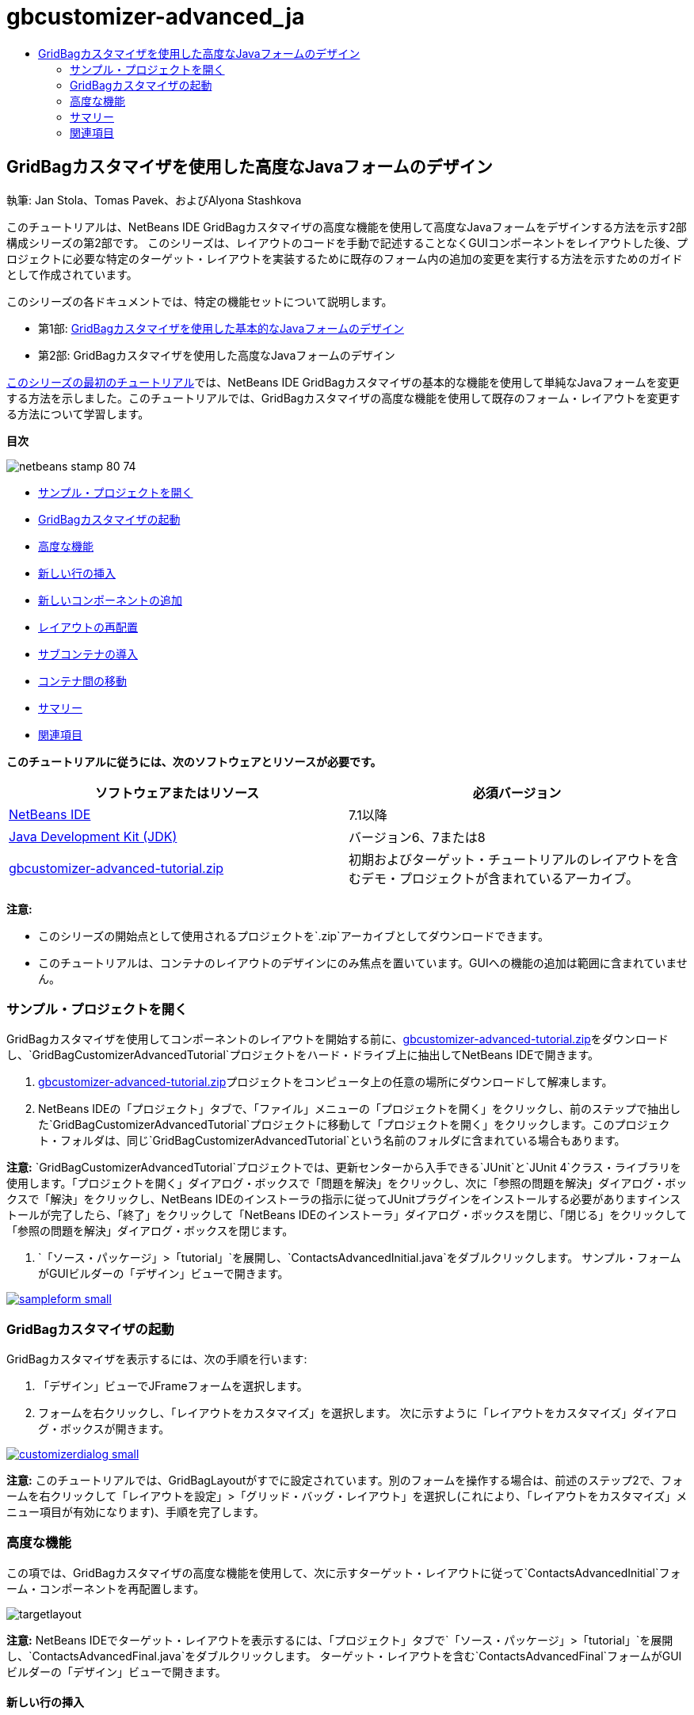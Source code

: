 // 
//     Licensed to the Apache Software Foundation (ASF) under one
//     or more contributor license agreements.  See the NOTICE file
//     distributed with this work for additional information
//     regarding copyright ownership.  The ASF licenses this file
//     to you under the Apache License, Version 2.0 (the
//     "License"); you may not use this file except in compliance
//     with the License.  You may obtain a copy of the License at
// 
//       http://www.apache.org/licenses/LICENSE-2.0
// 
//     Unless required by applicable law or agreed to in writing,
//     software distributed under the License is distributed on an
//     "AS IS" BASIS, WITHOUT WARRANTIES OR CONDITIONS OF ANY
//     KIND, either express or implied.  See the License for the
//     specific language governing permissions and limitations
//     under the License.
//

= gbcustomizer-advanced_ja
:jbake-type: page
:jbake-tags: old-site, needs-review
:jbake-status: published
:keywords: Apache NetBeans  gbcustomizer-advanced_ja
:description: Apache NetBeans  gbcustomizer-advanced_ja
:toc: left
:toc-title:

== GridBagカスタマイザを使用した高度なJavaフォームのデザイン

執筆: Jan Stola、Tomas Pavek、およびAlyona Stashkova

このチュートリアルは、NetBeans IDE GridBagカスタマイザの高度な機能を使用して高度なJavaフォームをデザインする方法を示す2部構成シリーズの第2部です。
このシリーズは、レイアウトのコードを手動で記述することなくGUIコンポーネントをレイアウトした後、プロジェクトに必要な特定のターゲット・レイアウトを実装するために既存のフォーム内の追加の変更を実行する方法を示すためのガイドとして作成されています。

このシリーズの各ドキュメントでは、特定の機能セットについて説明します。

* 第1部: link:../java/gbcustomizer-basic.html[GridBagカスタマイザを使用した基本的なJavaフォームのデザイン]
* 第2部: GridBagカスタマイザを使用した高度なJavaフォームのデザイン

link:../java/gbcustomizer-basic.html[このシリーズの最初のチュートリアル]では、NetBeans IDE GridBagカスタマイザの基本的な機能を使用して単純なJavaフォームを変更する方法を示しました。このチュートリアルでは、GridBagカスタマイザの高度な機能を使用して既存のフォーム・レイアウトを変更する方法について学習します。

*目次*

image:netbeans-stamp-80-74.png[title="このページの内容は、NetBeans IDE 7.1以降に適用されます"]

* link:#zip[サンプル・プロジェクトを開く]
* link:#invokegb[GridBagカスタマイザの起動]
* link:#01[高度な機能]
* link:#01a[新しい行の挿入]
* link:#01b[新しいコンポーネントの追加]
* link:#01c[レイアウトの再配置]
* link:#01d[サブコンテナの導入]
* link:#01e[コンテナ間の移動]
* link:#summary[サマリー]
* link:#seealso[関連項目]

*このチュートリアルに従うには、次のソフトウェアとリソースが必要です。*

|===
|ソフトウェアまたはリソース |必須バージョン 

|link:http://netbeans.org/downloads/index.html[NetBeans IDE] |7.1以降 

|link:http://www.oracle.com/technetwork/java/javase/downloads/index.html[Java Development Kit (JDK)] |バージョン6、7または8 

|link:https://netbeans.org/projects/samples/downloads/download/Samples%252FJava%252Fgbcustomizer-advanced-tutorial.zip[gbcustomizer-advanced-tutorial.zip] |初期およびターゲット・チュートリアルのレイアウトを含むデモ・プロジェクトが含まれているアーカイブ。 
|===

*注意:*

* このシリーズの開始点として使用されるプロジェクトを`.zip`アーカイブとしてダウンロードできます。
* このチュートリアルは、コンテナのレイアウトのデザインにのみ焦点を置いています。GUIへの機能の追加は範囲に含まれていません。

=== サンプル・プロジェクトを開く

GridBagカスタマイザを使用してコンポーネントのレイアウトを開始する前に、link:https://netbeans.org/projects/samples/downloads/download/Samples%252FJava%252Fgbcustomizer-advanced-tutorial.zip[gbcustomizer-advanced-tutorial.zip]をダウンロードし、`GridBagCustomizerAdvancedTutorial`プロジェクトをハード・ドライブ上に抽出してNetBeans IDEで開きます。

1. link:https://netbeans.org/projects/samples/downloads/download/Samples%252FJava%252Fgbcustomizer-advanced-tutorial.zip[gbcustomizer-advanced-tutorial.zip]プロジェクトをコンピュータ上の任意の場所にダウンロードして解凍します。
2. NetBeans IDEの「プロジェクト」タブで、「ファイル」メニューの「プロジェクトを開く」をクリックし、前のステップで抽出した`GridBagCustomizerAdvancedTutorial`プロジェクトに移動して「プロジェクトを開く」をクリックします。このプロジェクト・フォルダは、同じ`GridBagCustomizerAdvancedTutorial`という名前のフォルダに含まれている場合もあります。

*注意:* `GridBagCustomizerAdvancedTutorial`プロジェクトでは、更新センターから入手できる`JUnit`と`JUnit 4`クラス・ライブラリを使用します。「プロジェクトを開く」ダイアログ・ボックスで「問題を解決」をクリックし、次に「参照の問題を解決」ダイアログ・ボックスで「解決」をクリックし、NetBeans IDEのインストーラの指示に従ってJUnitプラグインをインストールする必要がありますインストールが完了したら、「終了」をクリックして「NetBeans IDEのインストーラ」ダイアログ・ボックスを閉じ、「閉じる」をクリックして「参照の問題を解決」ダイアログ・ボックスを閉じます。

3. `「ソース・パッケージ」>「tutorial」`を展開し、`ContactsAdvancedInitial.java`をダブルクリックします。
サンプル・フォームがGUIビルダーの「デザイン」ビューで開きます。

link:sampleform.png[image:sampleform-small.png[]]

=== GridBagカスタマイザの起動

GridBagカスタマイザを表示するには、次の手順を行います:

1. 「デザイン」ビューでJFrameフォームを選択します。
2. フォームを右クリックし、「`レイアウトをカスタマイズ`」を選択します。
次に示すように「レイアウトをカスタマイズ」ダイアログ・ボックスが開きます。

link:customizerdialog.png[image:customizerdialog-small.png[]]

*注意:* このチュートリアルでは、GridBagLayoutがすでに設定されています。別のフォームを操作する場合は、前述のステップ2で、フォームを右クリックして「`レイアウトを設定`」>「`グリッド・バッグ・レイアウト`」を選択し(これにより、「`レイアウトをカスタマイズ`」メニュー項目が有効になります)、手順を完了します。

=== 高度な機能

この項では、GridBagカスタマイザの高度な機能を使用して、次に示すターゲット・レイアウトに従って`ContactsAdvancedInitial`フォーム・コンポーネントを再配置します。

image:targetlayout.png[]

*注意:* NetBeans IDEでターゲット・レイアウトを表示するには、「プロジェクト」タブで`「ソース・パッケージ」>「tutorial」`を展開し、`ContactsAdvancedFinal.java`をダブルクリックします。
ターゲット・レイアウトを含む`ContactsAdvancedFinal`フォームがGUIビルダーの「デザイン」ビューで開きます。

==== 新しい行の挿入

既存のフォームの「`Phone`」セクションには3つの電話エントリがあります。それを拡張して追加のラベルとテキスト・フィールド(たとえば、「`Cell Phone:`」と「`Home Phone:`」の間にSkypeユーザー名)を追加するには、次のように、その箇所に新しい行を作成します。

1. 「レイアウトをカスタマイズ」ダイアログ・ボックスで、「`Home Phone:`」の情報を含む行のヘッダーを右クリックします。
2. 「`行を前に挿入`」を選択します。

image:insertrow.png[]

次の図のように、新しい行が追加されます。

image:rowinserted.png[]

==== 新しいコンポーネントの追加

新しく追加された行に新しいラベルとテキスト・フィールドを追加するには、次の手順を実行します。

1. 新しく追加された行の最初のセルを右クリックします。
2. 次に示すように、コンテキスト・メニューから`「コンポーネントを追加」>「Swingコントロール」>「ラベル」`を選択します。

link:addcomponent.png[image:addcomponent-small.png[]]

強調表示された`JLabel1`が最初のセルに表示されます。

3. 新しく追加された行の2つ目のセルを右クリックします。
4. コンテキスト・メニューから`「コンポーネントを追加」>「Swingコントロール」>「テキスト・フィールド」`を選択します。
強調表示された`JTextField1`が2つ目のセルに表示されます。

image:highlightedtextfield.png[]

コンポーネントが追加されたら、他のコンポーネントとそろうように、それらのGridBag制約を指定する必要があります。

グリッド領域で`JTextField1`コンポーネントが選択されている状態で、プロパティ・シートで次を行います。

1. 「グリッド幅」コンボ・ボックスに「`3`」と入力し、[Enter]を押します。
2. 「フィル」コンボ・ボックスで、「`水平`」を選択します。
3. 「アンカー」コンボ・ボックスで、下にスクロールして「`ベースライン`」を選択します。
4. 「ウエイトX」テキスト・フィールドに「`1.0`」と入力し、[Enter]を押します。

image:textfieldconstraints.png[]

グリッド領域で`JLabel1`コンポーネントを選択し、プロパティ・シートで下にスクロールして「`ベースラインの先頭`」を選択することによって、その「`アンカー`」制約を指定します。

グリッド領域で`JLabel1`と`JTextField1`の両方のコンポーネントを選択し、「`インセット`」テキスト・フィールドの右にある「参照」ボタン(image:browsebutton.png[])をクリックします。「`インセット`」ダイアログ・ボックスが表示されます。「`上:`」テキスト・フィールドに「`5`」と入力し、「OK」をクリックします。

フォームは次に示すようになります。

image:constraintsset.png[]

*注意:* GridBagカスタマイザは、レイアウト内のコンポーネントの位置を追加、除去、および変更するのに役立ちます。レイアウト内のコンポーネントのプロパティ(背景やテキストなど)を変更するには、GUIビルダーの「デザイン」ウィンドウを使用してください。

`JLabel1`の表示テキストを設定するには、次のようにします。

1. 「閉じる」をクリックして「レイアウトをカスタマイズ」ダイアログ・ボックスを閉じます。
2. 「デザイン」ビューで、`JLabel1`コンポーネントを選択し、[F2]を押します(または、コンテキスト・メニューから「テキストを編集」を選択します)。
3. 選択されているテキストを削除し、「`Skype:`」と入力します。
4. [Enter]を押します。

`JTextField1`コンポーネントのテキストを除去するには、次の手順を行います:

1. 「デザイン」ビューで、`JTextField1`コンポーネントを選択し、[F2]を押します(または、コンテキスト・メニューから「テキストを編集」を選択します)。
2. 選択されているテキストを削除し、[Enter]を押します。

==== レイアウトの再配置

GridBagカスタマイザを使用すると、必要に応じてフォーム・コンポーネントをすばやく再配置することによって時間と労力を節約できます。

「`Phone`」セクションのレイアウトと、既存の4つのテキスト・フィールドの位置を1列から2つのテキスト・フィールドを含む2列に変更するには、次の手順を行います:

1. フォームを右クリックし、コンテキスト・メニューから「`レイアウトをカスタマイズ`」を選択します。
2. 「レイアウトをカスタマイズ」ダイアログ・ボックスで、[Ctrl]を押しながら4つの`JTextField`コンポーネントをクリックして選択します。
3. テキスト・フィールドの右端を左にドラッグし、テキスト・フィールドが2番目のグリッド列のみを占有する、つまり3番目と4番目のグリッド列を占有しなくなるようにドロップします。

image:textfieldsonecolumn.png[]

GridBagカスタマイザは複数のコンポーネントのサイズをまとめて変更でき、それによって、テキスト・フィールドの2番目の列の領域が確保されます。

4. フォームの外側をクリックして、サイズが変更されたテキスト・フィールドの選択を解除します。
5. 「`Phone`」セクション内の「`Skype:`」と「`Home Phone:`」の`JLabel`と`JTextField`コンポーネントを[Ctrl]を押しながらクリックしてすべて選択します。
6. 選択範囲の上にカーソルを置き、上の2つのテキスト・フィールドの右にドラッグします。

image:movesecondcolumn.png[]

*注意:* ドラッグする前に、カーソルが双方向の矢印に変わっていないことを確認してください(変わっていると、かわりに選択範囲のサイズが変更されます)。

コンポーネントを移動すると、フォームは次に示すようになります。

image:extrarows.png[]

冗長な行10と11 (それぞれ行索引9と10)を破棄するには、行ヘッダーを右クリックし、コンテキスト・メニューから`「行を削除」`を選択します。

「`Phone`」セクションがよりコンパクトになりました。

image:textfieldsmoved.png[]

ここで2番目の列の間隔を修正するには、次のようにします。

1. グリッド領域で、[Ctrl]を押しながら「`Skype:`」と「`Home Phone:`」のラベルをクリックして選択します。
2. 「`インセット`」テキスト・フィールドの右にある「参照」ボタン(image:browsebutton.png[])をクリックします。
「`インセット`」ダイアログ・ボックスが表示されます。
3. 「`左:`」テキスト・フィールドに「`5`」と入力し、「OK」をクリックします。

==== サブコンテナの導入

グリッド・ベースのレイアウトでは、サブコンテナを使用して解決する必要のある、不必要な依存性が導入される場合があります。

ツールバーの「レイアウトをテスト」ボタン(image:testlayoutbutton.png[])をクリックし、現在のレイアウトの水平方向のサイズ変更可能状態をテストすると、「参照」、「OK」、および「取消」ボタンの周りに不要なスペースができていることがわかります。

link:unwantedspace.png[image:unwantedspace-small.png[]]

これは、4番目の列がテキスト・フィールドとボタン(それぞれ、拡張するコンポーネントと拡張しないコンポーネント)の両方で構成されているために発生します。レイアウトを変更して、「`Browse`」ボタンの周りにある余分なスペースが「`Street`」および「`City:`」テキスト・フィールドで使用されるようにする必要があります。現在のレイアウトでは、「`Street:`」および「`City:`」テキスト・フィールドの右端が「`Home Phone:`」テキスト・フィールドの左端と確実に同じ垂直位置になります。これらの位置を独立させるには、次の手順を行います:

1. [Ctrl]を押しながら「`Street:`」テキスト・フィールドとその右にある「`Browse`」ボタンをクリックして選択します。
2. 選択範囲を右クリックし、コンテキスト・メニューから「`コンテナに格納`」を選択します。

link:enclose.png[image:enclose-small.png[]]

コンポーネントがサブコンテナに格納された後は、「`Home Phone:`」のラベルとテキスト・フィールドの間の境界が、「`Street`」のテキスト・フィールドとボタンの間の境界に影響を与えることはなくなります。

*注意:* 「`コンテナに格納`」アクションでは、選択されたコンポーネントによって占有されたセル内に新しいサブコンテナが作成されます。これにより、選択されたコンポーネントは新しく導入されたコンテナに移動されますが、それらの相対的な位置やその他のレイアウト制約は保持されます。

「`City:`」テキスト・フィールドとその右にある「`Browse`」ボタンに対しても上に示した2つのステップを繰り返して、それらを次に示すようにサブコンテナに格納します。

image:enclosecity.png[]

ここで、「`OK`」および「`Cancel`」ボタンの周りにある不要なスペースを次のように修正する必要があります。

1. 「閉じる」をクリックして、サブコンテナに格納されたコンポーネントの選択を解除し、フォームを右クリックして、コンテキスト・メニューから「`レイアウトをカスタマイズ`」を選択します。
2. [Ctrl]を押しながら、フォームの最下部にある「`OK`」および「`Cancel`」ボタンをクリックして選択します。
3. 選択範囲を右クリックし、コンテキスト・メニューから「`コンテナに格納`」を選択します。
これらのボタン用の新しいサブコンテナが作成されます。

image:subcontainerbuttons.png[]

*注意:* サブコンテナ内のどのコンポーネントもサイズを変更できません。そのため、それらはコンテナの中央に互いに並べて配置され、これがデフォルトのアンカー設定です。

サブコンテナ全体のアンカー設定を変更するには、次の手順を行います:

1. 「`OK`」および「`Cancel`」ボタンを含むサブコンテナが選択されていることを確認し、「`アンカー`」コンボ・ボックスの右にある矢印ボタン(image:arrowbutton.png[])をクリックします。
2. 下にスクロールして、一覧から「`行の終わり`」を選択します。

image:subcontainerlineend.png[]

レイアウトは問題ないように見えますが、「`OK`」および「`Cancel`」ボタンを含むサブコンテナは、最後の行にある最後の2つのセルのみを占有しています。
「`OK`」ボタンや「`Cancel`」ボタンの幅が(たとえば、別の言語への翻訳中に)長くなると、それによって、「`Work Phone:`」や「`Cell Phone:`」のテキスト・フィールドの右端が押されます。
この潜在的な問題を回避し、このサブコンテナによって最下部の行のすべてのセルが占有されるようにするには、そのサブコンテナを選択して左の境界線を行の先頭までドラッグします。

image:subcontainerresized.png[]

このサブコンテナにより、最下部の行のすべてのセルが占有されています。

==== コンテナ間の移動

あるコンポーネントをサブコンテナに(たとえば、「`Help`」ボタンを既存の「`OK`」および「`Cancel`」ボタンに)追加するには、メイン・コンテナからサブコンテナに切り替えてから後者のレイアウトを編集する必要があります。

既存のサブコンテナにボタンを追加するには、次に示す手順に従います。

1. 「`OK`」および「`Cancel`」ボタンを含むサブコンテナをクリックして選択します。
2. コンテナを右クリックしてコンテキスト・メニューを表示し、そこから「`このコンテナをデザイン`」を選択します。

link:designsubcontainer.png[image:designsubcontainer-small.png[]]

3. 2番目の列ヘッダーを右クリックし、コンテキスト・メニューから「`列を後ろに挿入`」を選択します。
新しいボタンのための空のセルが表示されます。

link:emptycell.png[image:emptycell-small.png[]]

4. 新しく作成されたセルの内部を右クリックし、コンテキスト・メニューから「`コンポーネントを追加`」>「`Swingコントロール`」>「`ボタン`」を選択します。
新しい「`jButton1`」ボタンが追加されます。

link:newbutton.png[image:newbutton-small.png[]]

5. プロパティ・カスタマイザで「ベースライン関連のアンカー」ボタン(image:baselineanchor.png[])をクリックし、新しいボタンをこの行にある2つの既存のボタンにそろえます。
6. 「インセット」テキスト・フィールドの右にある「参照」ボタン(image:browsebutton.png[])をクリックします。「インセット」ダイアログ・ボックスが表示されます。「上:」テキスト・フィールドに「5」と入力し、「OK」をクリックします。
7. メイン・コンテナの現在のレイアウトの外観を確認するには、デザインされたサブコンテナを右クリックし、コンテキスト・メニューから「`親コンテナをデザイン`」を選択します。

image:designparentcontainer.png[]

*注意:* これらのボタンを右クリックしても、コンテキスト・メニューは表示されません。

レイアウトのデザインが完了しました。
コンテナのレイアウトには関連しない最後の変更が残されています。
ボタンを名前変更するには、次の手順を行います:

1. 「閉じる」をクリックして「レイアウトをカスタマイズ」ダイアログ・ボックスを閉じます。
2. 「デザイン」ビューで、「`jButton1`」コンポーネントをクリックし、[F2]を押します(または、コンテキスト・メニューから「テキストを編集」を選択します)。
3. 選択されているテキストを削除し、「`Help`」と入力します。
4. [Enter]を押します。

image:finallayout.png[]

=== サマリー

このチュートリアルでは、新しいコンポーネントの追加や行の挿入などを実行することで、既存のフォームを変更しました。レイアウトのデザイン時に、GridBagカスタマイザの高度な機能を使用してフォームのレイアウトを再配置する方法を学習しました。

「link:../java/gbcustomizer-basic.html[GridBagカスタマイザを使用した基本的なJavaフォームのデザイン]」に移動

link:#top[先頭]

link:/about/contact_form.html?to=3&subject=Feedback:%20Designing%20an%20Advanced%20Java%20Form%20Using%20the%20GridBag%20Customizer[このチュートリアルに関するご意見をお寄せください]


=== 関連項目

これで、GridBagカスタマイザを使用した高度なJavaフォームのデザインのチュートリアルを完了しました。作成するGUIに機能を追加する方法については、次のドキュメントを参照してください。

* link:gui-functionality.html[GUIビルドの概要]
* link:gui-image-display.html[GUIアプリケーションでのイメージの処理]
* link:http://wiki.netbeans.org/NetBeansUserFAQ#GUI_Editor_.28Matisse.29[GUIビルダーのFAQ]
* link:../../trails/matisse.html[Java GUIアプリケーションの学習]
* link:http://www.oracle.com/pls/topic/lookup?ctx=nb8000&id=NBDAG920[NetBeans IDEによるアプリケーションの開発]の_Java GUIの実装_

link:#top[先頭]


NOTE: This document was automatically converted to the AsciiDoc format on 2018-03-13, and needs to be reviewed.
